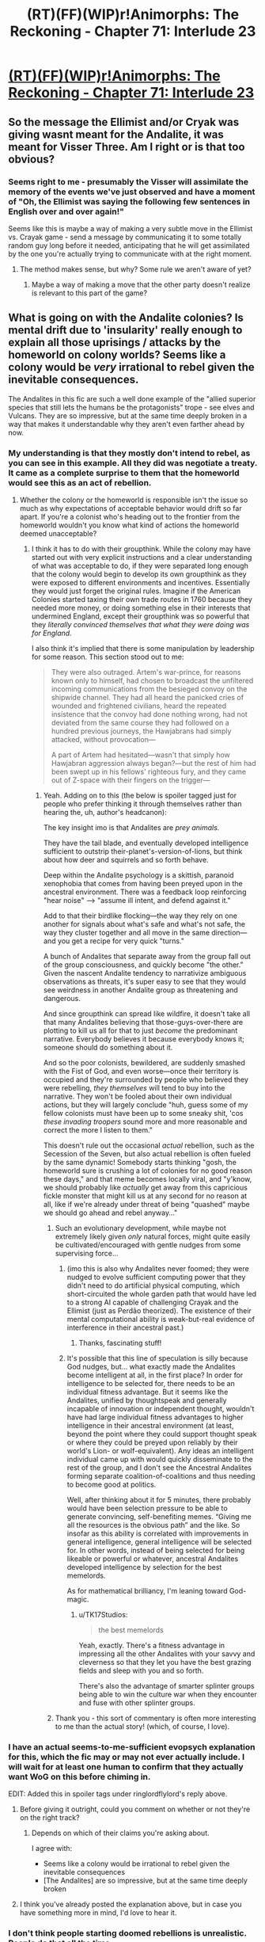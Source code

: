 #+TITLE: (RT)(FF)(WIP)r!Animorphs: The Reckoning - Chapter 71: Interlude 23

* [[https://archiveofourown.org/works/5627803/chapters/72772776][(RT)(FF)(WIP)r!Animorphs: The Reckoning - Chapter 71: Interlude 23]]
:PROPERTIES:
:Author: Brassica_Rex
:Score: 49
:DateUnix: 1613911349.0
:DateShort: 2021-Feb-21
:END:

** So the message the Ellimist and/or Cryak was giving wasnt meant for the Andalite, it was meant for Visser Three. Am I right or is that too obvious?
:PROPERTIES:
:Author: GrecklePrime
:Score: 17
:DateUnix: 1613919671.0
:DateShort: 2021-Feb-21
:END:

*** Seems right to me - presumably the Visser will assimilate the memory of the events we've just observed and have a moment of "Oh, the Ellimist was saying the following few sentences in English over and over again!"

Seems like this is maybe a way of making a very subtle move in the Ellimist vs. Crayak game - send a message by communicating it to some totally random guy long before it needed, anticipating that he will get assimilated by the one you're actually trying to communicate with at the right moment.
:PROPERTIES:
:Author: psychothumbs
:Score: 13
:DateUnix: 1613929237.0
:DateShort: 2021-Feb-21
:END:

**** The method makes sense, but why? Some rule we aren't aware of yet?
:PROPERTIES:
:Author: Toastybob42
:Score: 3
:DateUnix: 1614056340.0
:DateShort: 2021-Feb-23
:END:

***** Maybe a way of making a move that the other party doesn't realize is relevant to this part of the game?
:PROPERTIES:
:Author: psychothumbs
:Score: 7
:DateUnix: 1614083493.0
:DateShort: 2021-Feb-23
:END:


** What is going on with the Andalite colonies? Is mental drift due to 'insularity' really enough to explain all those uprisings / attacks by the homeworld on colony worlds? Seems like a colony would be /very/ irrational to rebel given the inevitable consequences.

The Andalites in this fic are such a well done example of the "allied superior species that still lets the humans be the protagonists" trope - see elves and Vulcans. They are so impressive, but at the same time deeply broken in a way that makes it understandable why they aren't even farther ahead by now.
:PROPERTIES:
:Author: psychothumbs
:Score: 13
:DateUnix: 1613914754.0
:DateShort: 2021-Feb-21
:END:

*** My understanding is that they mostly don't intend to rebel, as you can see in this example. All they did was negotiate a treaty. It came as a complete surprise to them that the homeworld would see this as an act of rebellion.
:PROPERTIES:
:Author: ringlordflylord
:Score: 12
:DateUnix: 1613927352.0
:DateShort: 2021-Feb-21
:END:

**** Whether the colony or the homeworld is responsible isn't the issue so much as why expectations of acceptable behavior would drift so far apart. If you're a colonist who's heading out to the frontier from the homeworld wouldn't you know what kind of actions the homeworld deemed unacceptable?
:PROPERTIES:
:Author: psychothumbs
:Score: 5
:DateUnix: 1613928766.0
:DateShort: 2021-Feb-21
:END:

***** I think it has to do with their groupthink. While the colony may have started out with very explicit instructions and a clear understanding of what was acceptable to do, if they were separated long enough that the colony would begin to develop its own groupthink as they were exposed to different environments and incentives. Essentially they would just forget the original rules. Imagine if the American Colonies started taxing their own trade routes in 1760 because they needed more money, or doing something else in their interests that undermined England, except their groupthink was so powerful that they /literally convinced themselves that what they were doing was for England./

I also think it's implied that there is some manipulation by leadership for some reason. This section stood out to me:

#+begin_quote
  They were also outraged. Artem's war-prince, for reasons known only to himself, had chosen to broadcast the unfiltered incoming communications from the besieged convoy on the shipwide channel. They had all heard the panicked cries of wounded and frightened civilians, heard the repeated insistence that the convoy had done nothing wrong, had not deviated from the same course they had followed on a hundred previous journeys, the Hawjabrans had simply attacked, without provocation---

  A part of Artem had hesitated---wasn't that simply how Hawjabran aggression always began?---but the rest of him had been swept up in his fellows' righteous fury, and they came out of Z-space with their fingers on the trigger---
#+end_quote
:PROPERTIES:
:Author: oleredrobbins
:Score: 11
:DateUnix: 1613931712.0
:DateShort: 2021-Feb-21
:END:

****** Yeah. Adding on to this (the below is spoiler tagged just for people who prefer thinking it through themselves rather than hearing the, uh, author's headcanon):

The key insight imo is that Andalites are /prey animals./

They have the tail blade, and eventually developed intelligence sufficient to outstrip their-planet's-version-of-lions, but think about how deer and squirrels and so forth behave.

Deep within the Andalite psychology is a skittish, paranoid xenophobia that comes from having been preyed upon in the ancestral environment. There was a feedback loop reinforcing "hear noise" ---> "assume ill intent, and defend against it."

Add to that their birdlike flocking---the way they rely on one another for signals about what's safe and what's not safe, the way they cluster together and all move in the same direction---and you get a recipe for very quick "turns."

A bunch of Andalites that separate away from the group fall out of the group consciousness, and quickly become "the other." Given the nascent Andalite tendency to narrativize ambiguous observations as threats, it's super easy to see that they would see weirdness in another Andalite group as threatening and dangerous.

And since groupthink can spread like wildfire, it doesn't take all that many Andalites believing that those-guys-over-there are plotting to kill us all for that to just /become/ the predominant narrative. Everybody believes it because everybody knows it; someone should do something about it.

And so the poor colonists, bewildered, are suddenly smashed with the Fist of God, and even worse---once their territory is occupied and they're surrounded by people who believed they were rebelling, /they themselves/ will tend to buy into the narrative. They won't be fooled about their own individual actions, but they will largely conclude "huh, guess some of my fellow colonists must have been up to some sneaky shit, 'cos /these invading troopers/ sound more and more reasonable and correct the more I listen to them."

This doesn't rule out the occasional /actual/ rebellion, such as the Secession of the Seven, but also actual rebellion is often fueled by the same dynamic! Somebody starts thinking "gosh, the homeworld sure is crushing a lot of colonies for no good reason these days," and that meme becomes locally viral, and "y'know, we should probably like /actually/ get away from this capricious fickle monster that might kill us at any second for no reason at all, like if we're already under threat of being "quashed" maybe we should go ahead and rebel anyway..."
:PROPERTIES:
:Author: TK17Studios
:Score: 20
:DateUnix: 1613936292.0
:DateShort: 2021-Feb-21
:END:

******* Such an evolutionary development, while maybe not extremely likely given /only/ natural forces, might quite easily be cultivated/encouraged with gentle nudges from some supervising force...
:PROPERTIES:
:Author: TK17Studios
:Score: 11
:DateUnix: 1613936552.0
:DateShort: 2021-Feb-21
:END:

******** (imo this is also why Andalites never foomed; they were nudged to evolve sufficient computing power that they didn't need to do artificial physical computing, which short-circuited the whole garden path that would have led to a strong AI capable of challenging Crayak and the Ellimist (just as Perdão theorized). The existence of their mental computational ability is weak-but-real evidence of interference in their ancestral past.)
:PROPERTIES:
:Author: TK17Studios
:Score: 16
:DateUnix: 1613936618.0
:DateShort: 2021-Feb-21
:END:

********* Thanks, fascinating stuff!
:PROPERTIES:
:Author: psychothumbs
:Score: 2
:DateUnix: 1613937433.0
:DateShort: 2021-Feb-21
:END:


******** It's possible that this line of speculation is silly because God nudges, but... what exactly made the Andalites become intelligent at all, in the first place? In order for intelligence to be selected for, there needs to be an individual fitness advantage. But it seems like the Andalites, unified by thoughtspeak and generally incapable of innovation or independent thought, wouldn't have had large individual fitness advantages to higher intelligence in their ancestral environment (at least, beyond the point where they could support thought speak or where they could be preyed upon reliably by their world's Lion- or wolf-equivalent). Any ideas an intelligent individual came up with would quickly disseminate to the rest of the group, and I don't see the Ancestral Andalites forming separate coalition-of-coalitions and thus needing to become good at politics.

Well, after thinking about it for 5 minutes, there probably would have been selection pressure to be able to generate convincing, self-benefiting memes. “Giving me all the resources is the obvious path” and the like. So insofar as this ability is correlated with improvements in general intelligence, general intelligence will be selected for. In other words, instead of being selected for being likeable or powerful or whatever, ancestral Andalites developed intelligence by selection for the best memelords.

As for mathematical brilliancy, I'm leaning toward God-magic.
:PROPERTIES:
:Author: AstralCodex
:Score: 5
:DateUnix: 1614239222.0
:DateShort: 2021-Feb-25
:END:

********* u/TK17Studios:
#+begin_quote
  the best memelords
#+end_quote

Yeah, exactly. There's a fitness advantage in impressing all the other Andalites with your savvy and cleverness so that they let you have the best grazing fields and sleep with you and so forth.

There's also the advantage of smarter splinter groups being able to win the culture war when they encounter and fuse with other splinter groups.
:PROPERTIES:
:Author: TK17Studios
:Score: 5
:DateUnix: 1614273677.0
:DateShort: 2021-Feb-25
:END:


******* Thank you - this sort of commentary is often more interesting to me than the actual story! (which, of course, I love).
:PROPERTIES:
:Author: MagicWeasel
:Score: 3
:DateUnix: 1614228159.0
:DateShort: 2021-Feb-25
:END:


*** I have an actual seems-to-me-sufficient evopsych explanation for this, which the fic may or may not ever actually include. I will wait for at least one human to confirm that they actually want WoG on this before chiming in.

EDIT: Added this in spoiler tags under ringlordflylord's reply above.
:PROPERTIES:
:Author: TK17Studios
:Score: 3
:DateUnix: 1613931085.0
:DateShort: 2021-Feb-21
:END:

**** Before giving it outright, could you comment on whether or not they're on the right track?
:PROPERTIES:
:Author: C_Densem
:Score: 6
:DateUnix: 1613932290.0
:DateShort: 2021-Feb-21
:END:

***** Depends on which of their claims you're asking about.

I agree with:

- Seems like a colony would be irrational to rebel given the inevitable consequences
- [The Andalites] are so impressive, but at the same time deeply broken
:PROPERTIES:
:Author: TK17Studios
:Score: 7
:DateUnix: 1613935042.0
:DateShort: 2021-Feb-21
:END:


**** I think you've already posted the explanation above, but in case you have something more in mind, I'd love to hear it.
:PROPERTIES:
:Author: callmesalticidae
:Score: 3
:DateUnix: 1613970321.0
:DateShort: 2021-Feb-22
:END:


*** I don't think people starting doomed rebellions is unrealistic. People do that all the time.

It's more the fact that there are so many communication problems that felt odd to me. At some point you'd think they'd get a hint and start forming a diplomatic corps.

My headcanon reading this was that the andalite central government is super shitty and authoritarian.
:PROPERTIES:
:Author: CouteauBleu
:Score: 3
:DateUnix: 1613991756.0
:DateShort: 2021-Feb-22
:END:


** I really like the orwellian irony of lower-level grunts thinking "Huh, it's kind of weird that we're a perfect civilization with no flaws whatsoever and yet we keep having to put down insurrections. Oh well, gotta go crush those perfidious rebels."
:PROPERTIES:
:Author: CouteauBleu
:Score: 11
:DateUnix: 1613991516.0
:DateShort: 2021-Feb-22
:END:


** A possible version of the history of the universe:

Howlers approach ascension through developing hive mind tech, a player makes a move causing the tech to also destroy individuality, leaving them a dumb god rather than a full player

Pemalites build chee and other tech like goodship , chee approach ascension, a player causes the howlers to arrive just a little too fast (chemical in engine? From early interlude) and the resulting extermination specifically destroys the One Who Is Remembered, preventing ascension, leaving the chee as an enslaved god

Andalites are given computer like minds to prevent ascension, serrow encounters an incredibly complex computer and nearly ascends, some move involving yeerks stops it

Yeerks are poised to take andalite tech and ships, have all of seerow's research, and instead a players move causes visser three to fear/hate the sharing, blocking yeerk ascension

In this chapter, the visser has clearly grown exponentially in influence and range, so what move is going to stop him? He certainly assumes one is coming, and has tried to prepare for it almost obsessively. Was it the collapse of alloran and esplin, that will eventually prove fatal?
:PROPERTIES:
:Author: largegiantsquid
:Score: 12
:DateUnix: 1614011826.0
:DateShort: 2021-Feb-22
:END:

*** Double upvote (not confirming specifics, just endorsing the general thrust of this perspective)
:PROPERTIES:
:Author: TK17Studios
:Score: 5
:DateUnix: 1614015969.0
:DateShort: 2021-Feb-22
:END:


*** As far as stopping the Visser goes, it seems like the only thing they've described so far that might do that (aside from the gods) is the same omni-plague he's planning on using on the Howlers.
:PROPERTIES:
:Author: WalterTFD
:Score: 3
:DateUnix: 1614041854.0
:DateShort: 2021-Feb-23
:END:

**** Eh, Tobias points out in an earlier chapter that by the Visser's nature, if he has a quantum virus (or any powerful tech), he also has designed contingencies for its use against him. Similarly, Visser's first response to the howler hive mind is to design attacks based on hive mind vulnerabilities, and his second response to design countermoves against those attacks being used on his hive mind. Hell, he even designed his new body's skin to resist dracon beams like the one he uses!

So I'd be mildly surprised if he's defeated by a weapon he utilizes.
:PROPERTIES:
:Author: largegiantsquid
:Score: 4
:DateUnix: 1614042440.0
:DateShort: 2021-Feb-23
:END:


*** For the howlers in particular, given their bio-optimization for killing other species, it's possible their origin story could be more like "out of control lab creation" or "military weapon that wiped out their own creators" or something like that? (which all could still be consistent with interference and subtle orchestration by the powers that be) Or if not, then presumably they'd likely need to have further self-modified at various points to get to where they are.
:PROPERTIES:
:Author: icosaplex
:Score: 2
:DateUnix: 1614130256.0
:DateShort: 2021-Feb-24
:END:


** [[https://upload.wikimedia.org/wikipedia/en/thumb/1/1f/The_Ellimist_Chronicles.jpg/200px-The_Ellimist_Chronicles.jpg][So the creature he was describing was clearly the Ellimist as pictured here right?]]
:PROPERTIES:
:Author: psychothumbs
:Score: 10
:DateUnix: 1613929214.0
:DateShort: 2021-Feb-21
:END:

*** And as previously described in the Yeerk pool chapter. The "avatar" in r!Animorphs, who claims to be puppet-able by both Crayak and the Ellimist, is based off canon representations of the Ellimist.
:PROPERTIES:
:Author: TK17Studios
:Score: 10
:DateUnix: 1613931251.0
:DateShort: 2021-Feb-21
:END:


** I remembered to live-comment as I read this time!

#+begin_quote
  mud-hooved ensigns
#+end_quote

"Hmm, what was that other nicknamey, hyphenated adjective that was used to describe young Andalites? Ah well, it'll come to me."

#+begin_quote
  Its skin was blue---darker than Artem's own, at the time, but lighter than that of his father.
#+end_quote

"Oh neat, Andalite fur gets darker as they age. That means-" /a flurry of tiny connections being made/ "Cloud-furred! That was the other adjective for young Andalites. And it was because their fur is so - yes! It all makes sense now! I finally understand!"

#+begin_quote
  He remembered thinking that perhaps they were /not/ eyes---that perhaps they were windows, portals---that by looking through them, he was seeing beyond the creature, beyond the sky, peering somehow all the way out into the vast expanse where day and night held court together.
#+end_quote

Love this. I'm mostly sure the "starry eyes" thing was there in canon, but they were never described as being more than normal eyeballs that happened to /look/ like that. These little reinterpretations or evolutions of the source material are part of what makes this story so brilliant.

#+begin_quote
  And with that, the creature had shaken its shoulders again, and then turned and walked away
#+end_quote

It - wait, what? Was it /not/ the Ellimist? Was it, like, r!Toomin before he ascended? Was it just a rare Pokemon that the Ellimist based his avatar on? Or was it the Ellimist doing some funky shit as usual? Eyes emoji.

#+begin_quote
  The creature had appeared again three revolutions later
#+end_quote

Gotta be the Ellimist then

#+begin_quote
  ...and this time Artem would have followed for sure, were it not for the fact that...
#+end_quote

Hmm. Choosing to appear specifically at times when Artem is unlikely to follow? Maybe so that he can quietly despawn off-camera without having to conspicuously duck behind a tree or rock or something?

#+begin_quote
  At least the battles tended to be quick and easy, the uprisings confidently, almost casually subdued---

  There was a thread of insight there, but it was gossamer, delicate, insubstantial---hard to see clearly, and even harder to grasp.
#+end_quote

"Look how easily We subdue insurrection. Continue thinking like Us, or it'll be you next." Bruh, are the Andalites /manufacturing fake insurrections/ specifically to communicate this point? If that's happening, that is beyond wack.

#+begin_quote
  But two full cycles passed before he had the ear of an officer of sufficient rank, and that officer was uninterested.
#+end_quote

Had his BRAIN, you mean? What, were you STICK-SPEAKING at him? ;)

#+begin_quote
  And always, there was war itself. War like summer storms, and battles like flashes of lightning within those storms---rare and radiant and ephemeral, slices of time so thin they nearly vanished, compared to the vast stretches between them, and yet somehow those moments outweighed and outshone everything else. Somehow those moments were the story, and all the rest mere contrast.
#+end_quote

* LOVELY.
  :PROPERTIES:
  :CUSTOM_ID: lovely.
  :END:

#+begin_quote
  There was the Secession of the Seven, in which a coalition of colony worlds somehow suborned the commanders of nine whole fleets, declaring themselves independent of the central government. Artem had captained his own support vessel in that battle, with a crew of four under his command, and had taken orders directly from Alloran himself, after the flagship was destroyed and the young prodigy assumed tactical control.
#+end_quote

And then the next paragraph takes place after Alloran's Fall. Maybe this is just the conspiracy kook in me talking, but is it possible this Secession of the Seven happened after Alloran had already been taken? What are the odds Esplin orchestrated the entire thing - and then, bear with me here, then maybe the Andalite military elites KNEW it had all been a plot, but they didn't bother letting the public in on that minor piece of trivia, because the successful quelling of the Secession furthered their "we will crush all rebellion" brand? Helium did say at some point that Esplin threw the Andalites a couple of easy battles after he took Alloran but before he was found out, and nobody questioned them....

#+begin_quote
  He was even---though it was hard to express, and not something he spoke of openly---he was even proud of his own experience with sedition, for all that it had come to naught.
#+end_quote

Gross gross ew ew I'm allergic to propaganda get it away

#+begin_quote
  And guard them they did---but not from the Naharans. From the /homeworld/, which---shockingly---interpreted news of Calomir's independently negotiated trade agreement with Nahara as an act of rebellion, and sent an armada to seize power from the local governors.
#+end_quote

Yo wtf. The Andalite government is the WORST. Uhhhhh unless this was all Esplin's doing, too?

#+begin_quote
  Alloran had understood---Alloran, whose reforms would eventually tear the weed of rebellion out by its root, Alloran who saw that the root was /insularity/, the once-continuous /eib/ shattered into fragments by the vast distances between worlds.
#+end_quote

So he made them a trillion times MORE insular by confining them all to the mind-meld of the homeworld and shutting out even the slightest chance of a divergent thought. It /is/ Esplin, it has to be. All Esplin, manipulating entire species like little figures on a big warroom table. Jesus.

#+begin_quote
  His only punishment, as it were, was to disband them, distributing them evenly across the twenty remaining fleets, planting each of Gafinilan's veterans in loyalist soil.
#+end_quote

Distribute the branches of independent thought and place them each under the weight of Verified Psychic Patriots. Separate them to snap them like toothpicks, because bundled together, they'd be strong enough to hold.

#+begin_quote
  He rose to tree-stretch, looking up toward the stars with all four eyes---not to the glow of the Great Path, but to the orphans, the outliers---the billions of tiny sparks that stood separate from the stream.
#+end_quote

Wait, is there a literal glowing Path in the sky over the Andalite system? Like a Milky Way thing?

#+begin_quote
  heartsbeats
#+end_quote

heartsbeats :)

#+begin_quote
  a flash of blue too narrow to be an Andalite, seen from the corner of his eye as it vanished behind a boulder
#+end_quote

Conspicuously! Its least favorite way to despawn off-camera! I'm telling you!

#+begin_quote
  ‹You have shown so very little interest in thought-speak,› the figure intoned, drawing closer in the starlight. ‹Perhaps because your physiology keeps it contained, stops it spilling over to the rest of your brain, the way it does in other species.›
#+end_quote

I had to jump back to this after finishing the chapter to try and parse it. The Visser took over Artem's mind manually, physically, with a little probe with a "Yeerk" in it - does this mean he's bootstrapping /thought-speak/ to take over (non-Andalite) bodies? That's pretty busted, if so. It's interesting that the /eib/ would keep thought-speak contained like that.

Gorgeous chapter. It's one thing to picture the products of the Visser's machinations on a grand scale, a universe-level scale, but it's a whole different thing to zoom in on it so close and watch how it's guided every step of one person's life. Watching the Visser manipulate Artem is a tragedy; watching the Visser manipulate the galaxy is a statistic.

All the way up to the final, visceral impact the physical Visser himself has on actual Artem in meatspace.

What in the world is he going to learn when he translates the creature's stick-speak five seconds after taking over Artem's head? Was it planted there by the gods /specifically/ in preparation for this moment?

Can't wait for more.
:PROPERTIES:
:Author: Quibbloboy
:Score: 7
:DateUnix: 1613945965.0
:DateShort: 2021-Feb-22
:END:

*** u/TK17Studios:
#+begin_quote
  Had his BRAIN, you mean? What, were you STICK-SPEAKING at him? ;)
#+end_quote

idk what ur talkin about, chapter says "attention" to me and definitely always has, we have always been at war with oceania

--------------

#+begin_quote
  I had to jump back to this after finishing the chapter to try and parse it. The Visser took over Artem's mind manually, physically, with a little probe with a "Yeerk" in it - does this mean he's bootstrapping thought-speak to take over (non-Andalite) bodies? That's pretty busted, if so. It's interesting that the eib would keep thought-speak contained like that.
#+end_quote

He can seize control of someone's muscles using thought-speak---immobilizing them long enough to use the same process he used on the ark pods to spawn a control Yeerk inside their head.

And since every Andalite has earplugs, he's taken to drilling directly into the front of the skull to install the necessary machinery to clone the control Yeerk.

--------------

#+begin_quote
  Watching the Visser manipulate Artem is a tragedy; watching the Visser manipulate the galaxy is a statistic.
#+end_quote

Alloran, Esplin. Esplin, Alloran. The actions of Alloran were not the actions of "The Visser" as we know him, but The Visser as we know him is the Steven Universe /fusion/ of Esplin and Alloran.

My personal headcanon here is that Alloran's early experience with the murder of Mertil something like blackpilled him on Andalite society as a whole. He started treating all Andalites as something like dangerous children, to be herded and controlled and channeled, and /never/ to be trusted or to be vulnerable in front of.

For their literal own good (because the alternative was endless pointless war), Alloran reforged Andalite society back into a single unit. But it was "for their own good" like a not-particularly-attentive parent. He wasn't trying to self-actualize his fellow Andalites, because of a combination of seeing their self-actualization as either impossible, or abhorrent-if-successful. He was just trying to get the carnage to stop, and had an attitude that sort of went like "who gives a shit about their beliefs and values, /they don't even give a shit about them themselves,/ it's all lies and signaling, nothing is being lost if I crack down on memetic drift and at least they'll stop curb-stomping each other for literally no reason."

It's no surprise that this mentality a) allowed him to far outstrip his colleagues in strategic and tactical competence, and b) made him unusually resonant with Esplin, who if you'll recall /came into existence knowing that his parents wanted to tear him apart,/ and had three days to figure out how to make that not happen.
:PROPERTIES:
:Author: TK17Studios
:Score: 18
:DateUnix: 1613946744.0
:DateShort: 2021-Feb-22
:END:

**** * LOVELY.
  :PROPERTIES:
  :CUSTOM_ID: lovely.
  :END:
:PROPERTIES:
:Author: Quibbloboy
:Score: 8
:DateUnix: 1613947059.0
:DateShort: 2021-Feb-22
:END:


** This feels like reverse foreshadowing for, "An Alien speaks a word as it dies. The word is heard only by it's enemies. They do not speak the language, and they pay it no mind."
:PROPERTIES:
:Author: daytodave
:Score: 7
:DateUnix: 1614356915.0
:DateShort: 2021-Feb-26
:END:


** Wow. Loved this interlude, in general love how much of this kind of worldbuilding is present in the story. While it's always linked back to the central conflict, I would not complain if you started writing/posting interludes within the world, without tying them to the main characters. Especially if it's easier to write this stuff when the main chapters are taking longer, I'm not complaining.

Specific thoughts:

He learned to amputate limbs, but there's an absence within his mind about what happens to an amputated soldier. This ties nicely to Alloran's memories I think? How the path prevents lingering thoughts on concepts surrounding disability. It's good stuff

Confirmation that the Kelbrid exist here (their space is where the One does his stuff in canon) which makes me wonder if the visser is approaching ascension in that direction. He already seems to have the howler hive mind puzzle solved to a massive extent, and he seems able to control at least thought speaking species with his thoughts. Garrets thought scream feels like foreshadowing here, and in hindsight the fact that thoughtspeech can have physical effects on brain chemistry should've been enough of a clue to see this. This interlude really hammers home the visser is only around earth at all because the gods care about the animorphs.

In terms of andalite society, I didn't realize the path was this coercive but it makes sense. My reading is that they've been the aggressor in each war or skirmish that was described, but their hive mind makes them forget their culpability. They kind of remind me of the OG howlers, just straight up erasing the memories they don't like. This all fits with what I've seen of their behavior, and it's so nice to understand their point of view.

Re: the blue guy, I notice that I am confused that the avatar looks humanoid to an andalite, and therefore I've probably misunderstood how physically real versus repeatedly spontaneously created he is. I like his classic design and I like having him be recognizable whenever he appears, but that one is a puzzle for me to think on.

I'm also reminded of the old line “an alien says a word as it is dying, and it is not understood” and it makes me think that just as one of the players snuck visser that note with a howler on it, there's a player that is leaving notes all over the place for eventual discovery by any sufficiently large egregore

My current hypothesis continues to be that the game is about controlling the ethical alignment of the inevitable next creature to ascend. Thus these notes, when finally all combined within the visser, will cause ... something to happen? Itd be nice for all the people and galaxies if it was some sort of friendly alignment hack, but that feels too close to magic.

The point is: the visser is on a scavenger hunt, and he just found another piece. And holy shit the giant howler body is badass
:PROPERTIES:
:Author: largegiantsquid
:Score: 6
:DateUnix: 1614009865.0
:DateShort: 2021-Feb-22
:END:

*** u/callmesalticidae:
#+begin_quote
  Re: the blue guy, I notice that I am confused that the avatar looks humanoid to an andalite, and therefore I've probably misunderstood how physically real versus repeatedly spontaneously created he is. I like his classic design and I like having him be recognizable whenever he appears, but that one is a puzzle for me to think on.
#+end_quote

Since the avatar is (presumably) being used to send a message to the Visser, and Artem is (presumably) being infested after the Big Leeran Group Mind Hug from a couple updates ago, it may be that the avatar was given the same appearance it would use with the Animorphs so that the Visser (who would have those memories at this point) would immediately recognize it.
:PROPERTIES:
:Author: callmesalticidae
:Score: 9
:DateUnix: 1614026518.0
:DateShort: 2021-Feb-23
:END:


** Great chapter as always.

I might be confused about something, but in chapter 50, Perdão says to Helium, as an explanation for why Andalites never invented computers for cryptographic purposes:

#+begin_quote
  But your species was at peace with itself. The eib had unified you.
#+end_quote

While this chapter presents the Andalite civilization as constantly at war with itself until Alloran intervened to unify the eib of various factions of Andalites.

Wouldn't cryptography have come in handy during the constant Andalite civil wars? Or were thought speak communications secure against other Andalites, and not just against external enemies?
:PROPERTIES:
:Author: AstralCodex
:Score: 7
:DateUnix: 1614238115.0
:DateShort: 2021-Feb-25
:END:

*** That being said, I do find it ironic that in trying to create peace for the Andalites, that Alloran ended completely destroying their ability to innovate.

It seems clear that Alloran was such an effective commander because he distrusted the eib due to his childhood experiences (as revealed in the Jake chapter). Was Elfangor effective because he distrusted the eib as well, due to some formative experience? Or was it primarily due to the time travel/implanted memories nonsense?
:PROPERTIES:
:Author: AstralCodex
:Score: 5
:DateUnix: 1614238326.0
:DateShort: 2021-Feb-25
:END:

**** My headcanon (haven't pinned it down for the fic proper) is that Elfangor was just kind of a weirdo.
:PROPERTIES:
:Author: TK17Studios
:Score: 8
:DateUnix: 1614273974.0
:DateShort: 2021-Feb-25
:END:


*** Perdão thought that because every Andalite it's had access to thought that. =P

Thought-speak communications are secure against other Andalites as well, even when aided by transmission, because a given thought-speak conversation is uniquely and un-decodably matched to the two brains involved. See the chapter where Helium contacts the homeworld.
:PROPERTIES:
:Author: TK17Studios
:Score: 5
:DateUnix: 1614273943.0
:DateShort: 2021-Feb-25
:END:

**** Makes sense then!
:PROPERTIES:
:Author: AstralCodex
:Score: 5
:DateUnix: 1614275366.0
:DateShort: 2021-Feb-25
:END:


*** Pretty sure Andalites were at peace until they started colonizing other planets; before that they were united in one worldwide telepathic net. As they settled on separate planets each community started to drift, causing unrest.
:PROPERTIES:
:Author: Brassica_Rex
:Score: 4
:DateUnix: 1614239216.0
:DateShort: 2021-Feb-25
:END:

**** Yeah, but presumably the civil war period lasted for a while, no? And wouldn't Ax know about the previous wars, given peace only happened within living memory of his civilization?
:PROPERTIES:
:Author: AstralCodex
:Score: 5
:DateUnix: 1614239432.0
:DateShort: 2021-Feb-25
:END:

***** Andalites were at peace until colonization and then shattered again, as Brassica says. But there's a substantial amount of history rewriting going on, in both official records and colloquial memories. Ax knew about "the occasional ineffectual uprising, immediately put down," but that's it.
:PROPERTIES:
:Author: TK17Studios
:Score: 5
:DateUnix: 1614274037.0
:DateShort: 2021-Feb-25
:END:


** I can't participate in the discussion because I'm rereading the story from the beginning and want to avoid the spoilers until catch up to the new updates.

I just came here to thank you - you're a brilliant writer, and reading r!Animorphs always brightens my day.
:PROPERTIES:
:Author: MikeLumos
:Score: 8
:DateUnix: 1613991481.0
:DateShort: 2021-Feb-22
:END:

*** That's very flattering but you probably should be replying to [[/u/TK17Studios][u/TK17Studios]] for this. ;)
:PROPERTIES:
:Author: Brassica_Rex
:Score: 5
:DateUnix: 1613992696.0
:DateShort: 2021-Feb-22
:END:

**** <3 <3 to you both
:PROPERTIES:
:Author: TK17Studios
:Score: 4
:DateUnix: 1614015923.0
:DateShort: 2021-Feb-22
:END:


** u/holyninjaemail:
#+begin_quote
  ‹You have shown so very little interest in thought-speak,› the figure intoned, drawing closer in the starlight. ‹Perhaps because your physiology keeps it contained, stops it spilling over to the rest of your brain, the way it does in other species.›
#+end_quote

What does this mean? Artem has been uninterested in the idea of thought speak? Artem has used thought speak to show a lack of interest? And aren't the Andalites the only species that has natural thought speak regardless?
:PROPERTIES:
:Author: holyninjaemail
:Score: 5
:DateUnix: 1613939688.0
:DateShort: 2021-Feb-22
:END:

*** The Visser immobilized Artem's body using thought-speak. Similar to how Garrett can mess with people's brain function by just screaming, but more sophisticated and targeted and controlled.
:PROPERTIES:
:Author: TK17Studios
:Score: 9
:DateUnix: 1613942067.0
:DateShort: 2021-Feb-22
:END:

**** So "you've shown so little interest" ~~ "you Andalites have had a really powerful tool here and never paid it sufficient attention"?

And this hack is possible because while it's contained, it's not fully contained?
:PROPERTIES:
:Author: philh
:Score: 9
:DateUnix: 1613944477.0
:DateShort: 2021-Feb-22
:END:

***** Exactly. I was trading off between "have the Visser say something excessively expository that will make it crystal clear to the reader" and "have the Visser throw shade in a way that he actually might do in that situation."
:PROPERTIES:
:Author: TK17Studios
:Score: 8
:DateUnix: 1613945332.0
:DateShort: 2021-Feb-22
:END:


**** Oh that's what was going on. I thought he was using repurposed Chee technology to immobilize Artem...which would be such a fucking kick in the teeth to them, their tech being used for violence :(
:PROPERTIES:
:Author: KnickersInAKnit
:Score: 6
:DateUnix: 1614009779.0
:DateShort: 2021-Feb-22
:END:


**** How /does/ thought-speak work exactly? I don't recall it ever being explained. What is being transmitted through the air? How is it generated? What is doing the receiving, /that humans also have/? Or is thought-speak another Player intervention designed for the purposes of the Game, like Yeerk neural hijacking? Is Leeran hypersight another example of this? Is human fecundity?
:PROPERTIES:
:Author: Brassica_Rex
:Score: 5
:DateUnix: 1613956826.0
:DateShort: 2021-Feb-22
:END:

***** Thought-speak was initially shown to be harmful and dangerous with humans; Ax had to practice a bunch to be able to do it without messing with their brains on accident.

I have not stated exactly what's going on; I simply took seriously the premise "Andalite brains, and also morphing tech, can cause your neurons to fire differently than they otherwise would have, e.g. to cause new words to drop into your verbal loop," and went from there.
:PROPERTIES:
:Author: TK17Studios
:Score: 9
:DateUnix: 1613958249.0
:DateShort: 2021-Feb-22
:END:

****** Maybe I am confusing different canons here, but does thought-speak bypass language-barriers?

This section from the previous Marco-chapter (44) would seem to imply no:

#+begin_quote
  And I was now an hour into trying to be the spirit guide for a random group of exactly eight Chinese citizens, only one of whom even spoke enough English to understand my thought-speak
#+end_quote

but at the same time I vaguely recall this not being the case. It has been a while since my previous re-read and I might be mixing it up with the original series so perhaps not. Maybe if the thought-speak involves images rather than words.
:PROPERTIES:
:Author: Meriipu
:Score: 3
:DateUnix: 1614024147.0
:DateShort: 2021-Feb-22
:END:

******* In canon, thought-speak bypasses language barriers, but I couldn't think of a rational reason why this would be so.

In r!Animorphs, thought-speak is still a little magical/under-rationalized. But the gist is:

- Andalites don't use words; they transmit images and impressions and they all share a common "language" there
- Andalites can learn to shape their thought-speak into human words /if/ they know what human words to make, and if they explicitly practice transmitting to human brains. Their implanted translator helps with this; Ax noted suspiciously that his human translator seemed to know more about human languages than it ought, faster than he would have expected, possibly due to Elfangor's previous experiences on Earth or alt-Earth.
- When in morph, the artificial thought-speak mechanism just transmits like to like, so a human generating human-appropriate thoughts has an easy time sending those thoughts to other humans.
- In China, Marco would morph a native Chinese speaker to speak Chinese out loud, or thought-speak in English if he didn't currently have access to a brain that knew the local language.
:PROPERTIES:
:Author: TK17Studios
:Score: 7
:DateUnix: 1614024976.0
:DateShort: 2021-Feb-22
:END:

******** Thanks, that clears it up for me a bit.

Though I see how thoughts/language/understanding and brains being an open area of research makes rationalizing thought-speak tricky.
:PROPERTIES:
:Author: Meriipu
:Score: 3
:DateUnix: 1614031004.0
:DateShort: 2021-Feb-23
:END:


**** That makes sense, thank you!

(This was a very fun interlude overall by the way, definitely capable of tiding me over for however long the next chapter takes)
:PROPERTIES:
:Author: holyninjaemail
:Score: 2
:DateUnix: 1613944292.0
:DateShort: 2021-Feb-22
:END:


*** I think it means they're immune to Garrett
:PROPERTIES:
:Author: KnickersInAKnit
:Score: 4
:DateUnix: 1613940065.0
:DateShort: 2021-Feb-22
:END:


** That chapter was really good. The description of "The Abomination" extinguishing world after world reminds me of that part in The Expanse where we get the backstory of the Ring Builders and their extermination. I honestly don't really see how the Visser gets defeated at this point barring outright divine intervention if he's ALREADY conquering the Andalites while still contending with Earth. Unless this takes place in the future...

Is there intergalactic travel in this fic, or does everything take place within the Milky Way?
:PROPERTIES:
:Author: oleredrobbins
:Score: 7
:DateUnix: 1613925989.0
:DateShort: 2021-Feb-21
:END:

*** Intergalactic travel is permitted by the physics of the universe. No evidence so far of it actually occurring.
:PROPERTIES:
:Author: TK17Studios
:Score: 9
:DateUnix: 1613931179.0
:DateShort: 2021-Feb-21
:END:

**** In the original, wasn't Crayak extragalactic in origin? Though, as I recall, this was in the Ellimist's oversimplified version of their backstories, and I don't recall it being referenced in /Ellimist Chronicles/. It stuck out to me for stating that, at least at that time, there was an entity more powerful than the two of them, but later information suggests this might have stopped being the case after their ascensions to reallity-warper. Also made that Gainax epilogue in the last book seem related somehow.
:PROPERTIES:
:Author: cae_jones
:Score: 3
:DateUnix: 1614080601.0
:DateShort: 2021-Feb-23
:END:

***** Crayak was either extragalactic or from all-the-way-on-the-other-side-of-the-galaxy. He definitely came from "outside the Ellimist's sight," and iirc they destroyed whole galaxies in their first clash in canon.
:PROPERTIES:
:Author: TK17Studios
:Score: 6
:DateUnix: 1614099123.0
:DateShort: 2021-Feb-23
:END:


*** Personally, I think the hole in the Visser's armor is that he's still just one entity. If someone comes up with a really convincing argument for him to stop, and they manage to communicate it to him, then he himself will stop all of his bodies everywhere.
:PROPERTIES:
:Author: Quibbloboy
:Score: 4
:DateUnix: 1613946795.0
:DateShort: 2021-Feb-22
:END:


** Yet another fascinating and fantastic look at Andalite culture. Each alien species this story explores is done such great justice, its always worth another chapter, to me, to read one.

If Ellimist is trying to use a "real" infohazard that would probably be cheating, especially now that he's connected all his minds simultaniously. wouldn't be surprised if there's some species out there who /has/ thought speak and thought-about-thought-speak enough to create one, but this is probably just a regular message... That makes me think it's some kind of offer or deal that he wanted to time for after V3 decides to go with the flow.
:PROPERTIES:
:Author: DaystarEld
:Score: 3
:DateUnix: 1614120178.0
:DateShort: 2021-Feb-24
:END:


** Good interlude. But I just realized, that I have no idea why the fiction is called "the reckoning". Or perhaps too many? Who is reckoning what? I reckon I don't know.
:PROPERTIES:
:Author: DavidGretzschel
:Score: 3
:DateUnix: 1613946661.0
:DateShort: 2021-Feb-22
:END:

*** It's intended to be wordplay.

"A reckoning" in the sense of, like, a reckoning is coming, there will be a day when all of this comes crashing down, atonement, apocalypse.

and "reckoning" in the sense of weighing, calculating, evaluating, measuring.

Trying to be ambiguous between these. It's more rational (more reckoning involved) and darker/scarier (more of a reckoning).
:PROPERTIES:
:Author: TK17Studios
:Score: 9
:DateUnix: 1613947396.0
:DateShort: 2021-Feb-22
:END:

**** Yeah that works. Just that I don't feel anyone has anything to atone for. The Yeerk presented it like that, the Andalites refusing to help them into space. Or the aliens that destroyed the bird world? Rachel blowing their cover? The revenge connotation confused me a bit. Also the animorphs get to grow with their challenge. It's not a measure of their pre-crysis character so much. So not really a moral reckoning for all of humanity, outcome determined by random sample of five teenagers.

A lot of stuff gets wrecked and everyone ends up an emotional wreck, though :)
:PROPERTIES:
:Author: DavidGretzschel
:Score: 2
:DateUnix: 1613948244.0
:DateShort: 2021-Feb-22
:END:


*** Animorphs titles are known for being completely random nouns, so there may not be an actual reason behind it.
:PROPERTIES:
:Author: Invisible_Pony
:Score: 8
:DateUnix: 1613962249.0
:DateShort: 2021-Feb-22
:END:


*** Reckoning may refer to:

== Arts, entertainment, and media ==

=== Music === Reckoning (Grateful Dead album), 1981 live album Reckoning (R.E.M. album), 1984 album "Reckoning", a song by Killswitch Engage from Killswitch Engage

=== Television === Reckoning (TV series), a 2019 Australian thriller drama "Reckoning" (Stargate SG-1), episodes of the television series Stargate SG-1 "Reckoning" (The Killing), an episode of the television series The Killing "Reckoning", a season 1 episode of the television series Alias "Reckoning", a season 5 episode of the television series Smallville "Reckoning", episode and series finale of the television series Burn Notice "Reckoning", episode of the television series Everwood "Reckoning", episode of the television series Revenge "Reckoning", the penultimate season 4 episode of the television series Turn: Washington's Spies Chapter 7: The Reckoning, an episode of The Mandalorian

== Other uses in arts, entertainment, and media == Reckoning (2004 novel), by Thomas E. Sniegoski from his The Fallen series Reckoning (film), American Western film by Jason Rodriguez Kingdoms of Amalur: Reckoning, a 2012 video game Reckoning (rolling cutter), a finisher move of the professional wrestler Damian Priest

== See also == Dead Reckoning (disambiguation) The Reckoning (disambiguation)

More details here: [[https://en.wikipedia.org/wiki/Reckoning]]

/This comment was left automatically (by a bot). If something's wrong, please, report it./

/Really hope this was useful and relevant :D/

/If I don't get this right, don't get mad at me, I'm still learning!/
:PROPERTIES:
:Author: wikipedia_answer_bot
:Score: 7
:DateUnix: 1613946679.0
:DateShort: 2021-Feb-22
:END:

**** Thought I had too many ideas. I did not consider a finisher movie by a priest. Don't even know what that means :) Good bot.
:PROPERTIES:
:Author: DavidGretzschel
:Score: 4
:DateUnix: 1613947252.0
:DateShort: 2021-Feb-22
:END:


*** So i guess the reckoning is like the endgame between the Eliminist and Crayak. Where they bash all their toys against each other after all the prior setup. Reckoning is like counting the score, but it's sequated with the events that cause the score. Or.... the reckoning of the actions taken in the early game causing the score. A very meta title.
:PROPERTIES:
:Author: DavidGretzschel
:Score: 3
:DateUnix: 1613947643.0
:DateShort: 2021-Feb-22
:END:
